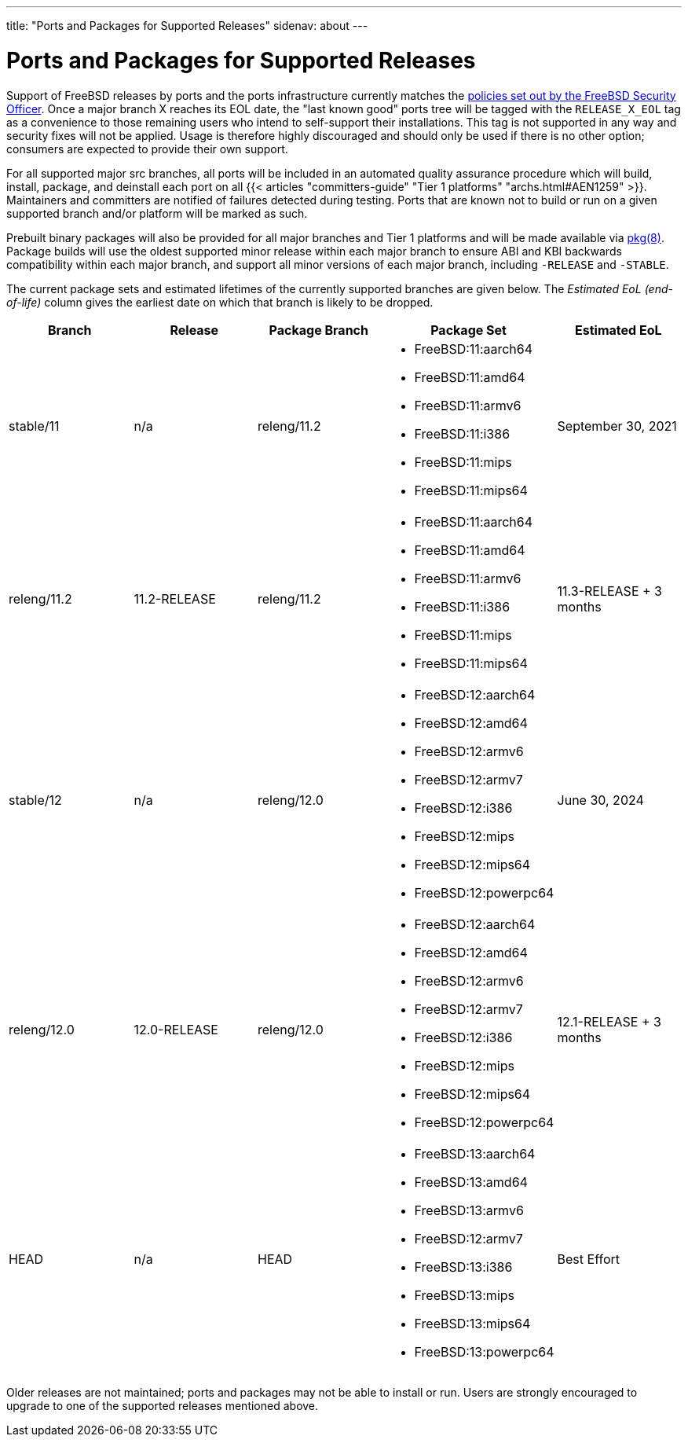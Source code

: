 ---
title: "Ports and Packages for Supported Releases"
sidenav: about
--- 

= Ports and Packages for Supported Releases

Support of FreeBSD releases by ports and the ports infrastructure currently matches the link:../../security/#sup[policies set out by the FreeBSD Security Officer]. Once a major branch X reaches its EOL date, the "last known good" ports tree will be tagged with the `RELEASE_X_EOL` tag as a convenience to those remaining users who intend to self-support their installations. This tag is not supported in any way and security fixes will not be applied. Usage is therefore highly discouraged and should only be used if there is no other option; consumers are expected to provide their own support.

For all supported major src branches, all ports will be included in an automated quality assurance procedure which will build, install, package, and deinstall each port on all {{< articles "committers-guide" "Tier 1 platforms" "archs.html#AEN1259" >}}. Maintainers and committers are notified of failures detected during testing. Ports that are known not to build or run on a given supported branch and/or platform will be marked as such.

Prebuilt binary packages will also be provided for all major branches and Tier 1 platforms and will be made available via https://www.freebsd.org/cgi/man.cgi?query=pkg&sektion=8[pkg(8)]. Package builds will use the oldest supported minor release within each major branch to ensure ABI and KBI backwards compatibility within each major branch, and support all minor versions of each major branch, including `-RELEASE` and `-STABLE`.

The current package sets and estimated lifetimes of the currently supported branches are given below. The _Estimated EoL (end-of-life)_ column gives the earliest date on which that branch is likely to be dropped.

[.tblbasic]
[width="100%",cols="20%,20%,20%,20%,20%",options="header",]
|===
|Branch |Release |Package Branch |Package Set |Estimated EoL
|stable/11 |n/a |releng/11.2 a|
* FreeBSD:11:aarch64
* FreeBSD:11:amd64
* FreeBSD:11:armv6
* FreeBSD:11:i386
* FreeBSD:11:mips
* FreeBSD:11:mips64

|September 30, 2021
|releng/11.2 |11.2-RELEASE |releng/11.2 a|
* FreeBSD:11:aarch64
* FreeBSD:11:amd64
* FreeBSD:11:armv6
* FreeBSD:11:i386
* FreeBSD:11:mips
* FreeBSD:11:mips64

|11.3-RELEASE + 3 months
|stable/12 |n/a |releng/12.0 a|
* FreeBSD:12:aarch64
* FreeBSD:12:amd64
* FreeBSD:12:armv6
* FreeBSD:12:armv7
* FreeBSD:12:i386
* FreeBSD:12:mips
* FreeBSD:12:mips64
* FreeBSD:12:powerpc64

|June 30, 2024
|releng/12.0 |12.0-RELEASE |releng/12.0 a|
* FreeBSD:12:aarch64
* FreeBSD:12:amd64
* FreeBSD:12:armv6
* FreeBSD:12:armv7
* FreeBSD:12:i386
* FreeBSD:12:mips
* FreeBSD:12:mips64
* FreeBSD:12:powerpc64

|12.1-RELEASE + 3 months
|HEAD |n/a |HEAD a|
* FreeBSD:13:aarch64
* FreeBSD:13:amd64
* FreeBSD:13:armv6
* FreeBSD:12:armv7
* FreeBSD:13:i386
* FreeBSD:13:mips
* FreeBSD:13:mips64
* FreeBSD:13:powerpc64

|Best Effort
|===

Older releases are not maintained; ports and packages may not be able to install or run. Users are strongly encouraged to upgrade to one of the supported releases mentioned above.
